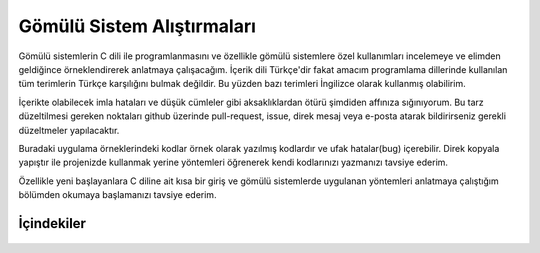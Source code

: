 .. comment

   Copyright 2019 İbrahim USLAN(IBeRyUS) - mixer_opq@hotmail.com

   Licensed under the Apache License, Version 2.0 (the "License");
   you may not use this file except in compliance with the License.
   You may obtain a copy of the License at

      http://www.apache.org/licenses/LICENSE-2.0

   Unless required by applicable law or agreed to in writing, software
   distributed under the License is distributed on an "AS IS" BASIS,
   WITHOUT WARRANTIES OR CONDITIONS OF ANY KIND, either express or implied.
   See the License for the specific language governing permissions and
   limitations under the License.

################################################################################
Gömülü Sistem Alıştırmaları
################################################################################

Gömülü sistemlerin C dili ile programlanmasını ve özellikle gömülü sistemlere 
özel kullanımları incelemeye ve elimden geldiğince örneklendirerek anlatmaya 
çalışacağım. İçerik dili Türkçe'dir fakat amacım programlama dillerinde 
kullanılan tüm terimlerin Türkçe karşılığını bulmak değildir. Bu yüzden 
bazı terimleri İngilizce olarak kullanmış olabilirim.

İçerikte olabilecek imla hataları ve düşük cümleler gibi aksaklıklardan ötürü
şimdiden affınıza sığınıyorum. Bu tarz düzeltilmesi gereken noktaları github
üzerinde pull-request, issue, direk mesaj veya e-posta atarak bildirirseniz
gerekli düzeltmeler yapılacaktır.

Buradaki uygulama örneklerindeki kodlar örnek olarak yazılmış kodlardır ve ufak
hatalar(bug) içerebilir. Direk kopyala yapıştır ile projenizde kullanmak yerine
yöntemleri öğrenerek kendi kodlarınızı yazmanızı tavsiye ederim.

Özellikle yeni başlayanlara C diline ait kısa bir giriş ve gömülü sistemlerde 
uygulanan yöntemleri anlatmaya çalıştığım bölümden okumaya başlamanızı tavsiye 
ederim. 

İçindekiler
=============================================================================

   .. toctree::
      :maxdepth: 2
         
      giris
      01_C_aciklama.rst
      02_toolchain.rst

   .. toctree::
      :caption: ARDUINO Örnekleri
      :maxdepth: 2
      :glob:
      
      arduino/*

   .. toctree::
      :Caption: STM32 Örnekleri
      :maxdepth: 2
      :glob:
      
      stm32/*

.. only:: html

   .. toctree::
      :maxdepth: 1

      license.rst

   Tablolar ve indeks
   =============================================================================

   *  :ref:`genindex`
   *  :ref:`search`
